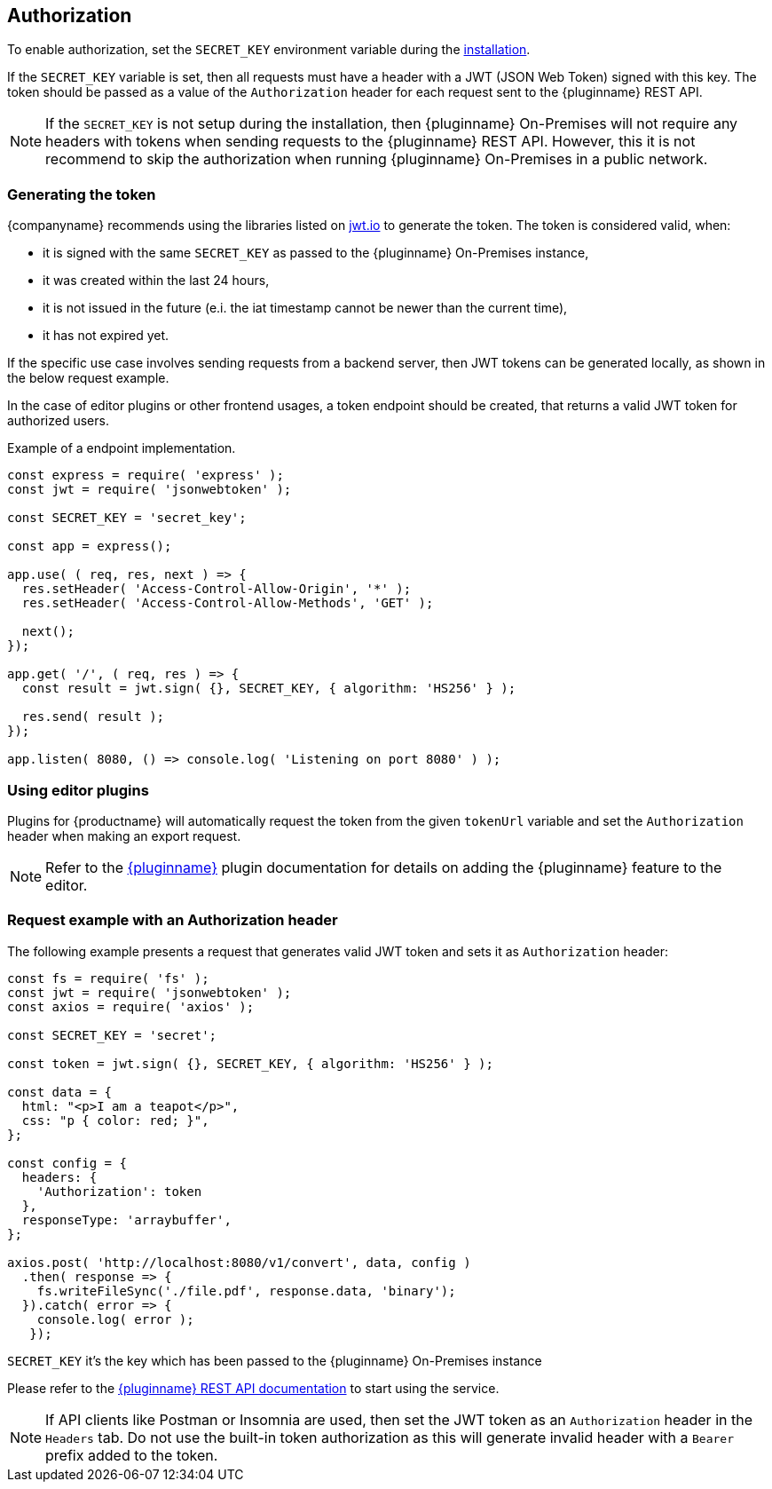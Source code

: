 [[authorization]]
== Authorization

To enable authorization, set the `SECRET_KEY` environment variable during the xref:individual-export-to-pdf-on-premises.adoc#installation[installation].

If the `SECRET_KEY` variable is set, then all requests must have a header with a JWT (JSON Web Token) signed with this key. The token should be passed as a value of the `Authorization` header for each request sent to the {pluginname} REST API.

[NOTE]
If the `SECRET_KEY` is not setup during the installation, then {pluginname} On-Premises will not require any headers with tokens when sending requests to the {pluginname} REST API. However, this it is not recommend to skip the authorization when running {pluginname} On-Premises in a public network.

=== Generating the token

{companyname} recommends using the libraries listed on link:http://jwt.io/[jwt.io] to generate the token. The token is considered valid, when:

* it is signed with the same `SECRET_KEY` as passed to the {pluginname} On-Premises instance,
* it was created within the last 24 hours,
* it is not issued in the future (e.i. the iat timestamp cannot be newer than the current time),
* it has not expired yet.


If the specific use case involves sending requests from a backend server, then JWT tokens can be generated locally, as shown in the below request example.

In the case of editor plugins or other frontend usages, a token endpoint should be created, that returns a valid JWT token for authorized users.

.Example of a endpoint implementation.
[source, js]
----
const express = require( 'express' );
const jwt = require( 'jsonwebtoken' );

const SECRET_KEY = 'secret_key';

const app = express();

app.use( ( req, res, next ) => {
  res.setHeader( 'Access-Control-Allow-Origin', '*' );
  res.setHeader( 'Access-Control-Allow-Methods', 'GET' );

  next();
});

app.get( '/', ( req, res ) => {
  const result = jwt.sign( {}, SECRET_KEY, { algorithm: 'HS256' } );

  res.send( result );
});

app.listen( 8080, () => console.log( 'Listening on port 8080' ) );
----

=== Using editor plugins

Plugins for {productname} will automatically request the token from the given `tokenUrl` variable and set the `Authorization` header when making an export request.

[NOTE]
Refer to the xref:exportpdf.adoc[{pluginname}] plugin documentation for details on adding the {pluginname} feature to the editor.

=== Request example with an Authorization header

The following example presents a request that generates valid JWT token and sets it as `Authorization` header:

[source, js]
----
const fs = require( 'fs' );
const jwt = require( 'jsonwebtoken' );
const axios = require( 'axios' );

const SECRET_KEY = 'secret';

const token = jwt.sign( {}, SECRET_KEY, { algorithm: 'HS256' } );

const data = {
  html: "<p>I am a teapot</p>",
  css: "p { color: red; }",
};

const config = {
  headers: {
    'Authorization': token
  },
  responseType: 'arraybuffer',
};

axios.post( 'http://localhost:8080/v1/convert', data, config )
  .then( response => {
    fs.writeFileSync('./file.pdf', response.data, 'binary');
  }).catch( error => {
    console.log( error );
   });
----

`SECRET_KEY` it’s the key which has been passed to the {pluginname} On-Premises instance

Please refer to the link:https://exportpdf.converter.tiny.cloud/docs[{pluginname} REST API documentation] to start using the service.

[NOTE]
If API clients like Postman or Insomnia are used, then set the JWT token as an `Authorization` header in the `Headers` tab. Do not use the built-in token authorization as this will generate invalid header with a `Bearer` prefix added to the token.
